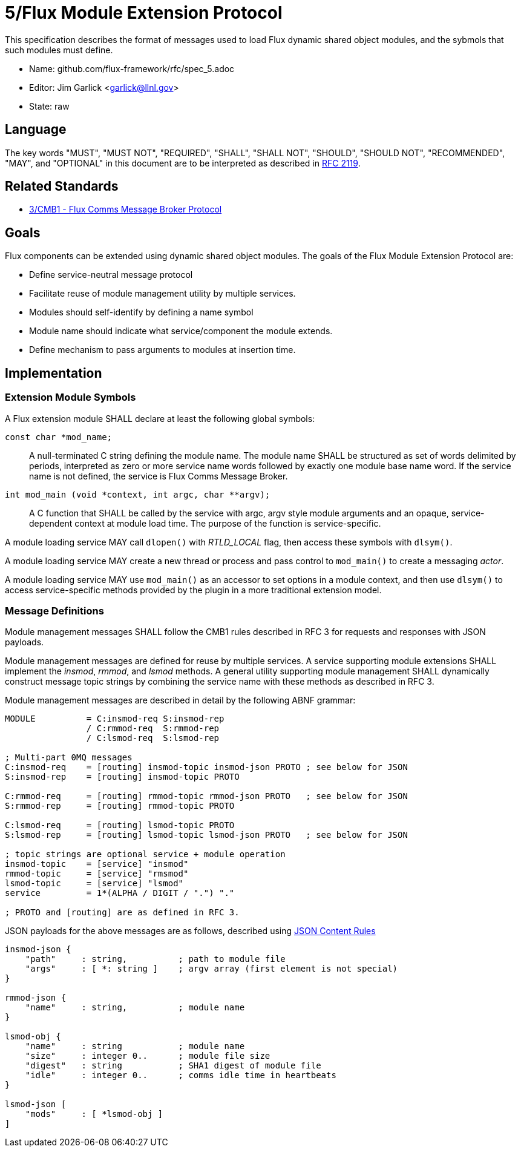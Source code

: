 ifdef::env-github[:outfilesuffix: .adoc]

5/Flux Module Extension Protocol
================================

This specification describes the format of messages used to
load Flux dynamic shared object modules, and the sybmols that
such modules must define.

* Name: github.com/flux-framework/rfc/spec_5.adoc
* Editor: Jim Garlick <garlick@llnl.gov>
* State: raw

== Language

The key words "MUST", "MUST NOT", "REQUIRED", "SHALL", "SHALL NOT", "SHOULD",
"SHOULD NOT", "RECOMMENDED", "MAY", and "OPTIONAL" in this document are to
be interpreted as described in http://tools.ietf.org/html/rfc2119[RFC 2119].

== Related Standards

*  link:spec_3{outfilesuffix}[3/CMB1 - Flux Comms Message Broker Protocol]

== Goals

Flux components can be extended using dynamic shared object modules.
The goals of the Flux Module Extension Protocol are:

* Define service-neutral message protocol
* Facilitate reuse of module management utility by multiple services.
* Modules should self-identify by defining a name symbol
* Module name should indicate what service/component the module extends.
* Define mechanism to pass arguments to modules at insertion time.

== Implementation

=== Extension Module Symbols

A Flux extension module SHALL declare at least the following global symbols:

+const char *mod_name;+::
A null-terminated C string defining the module name.
The module name SHALL be structured as set of words delimited by periods,
interpreted as zero or more service name words followed by exactly
one module base name word.  If the service name is not defined,
the service is Flux Comms Message Broker.

+int mod_main (void *context, int argc, char **argv);+::
A C function that SHALL be called by the service with argc, argv style
module arguments and an opaque, service-dependent context at module
load time.  The purpose of the function is service-specific.

A module loading service MAY call +dlopen()+ with _RTLD_LOCAL_ flag,
then access these symbols with +dlsym()+.

A module loading service MAY create a new thread or process and
pass control to +mod_main()+ to create a messaging _actor_.

A module loading service MAY use +mod_main()+ as an accessor to set
options in a module context, and then use +dlsym()+ to access
service-specific methods provided by the plugin in a more traditional
extension model.

=== Message Definitions

Module management messages SHALL follow the CMB1 rules described
in RFC 3 for requests and responses with JSON payloads.

Module management messages are defined for reuse by multiple services.
A service supporting module extensions SHALL implement the _insmod_,
_rmmod_, and _lsmod_ methods.  A general utility supporting module
management SHALL dynamically construct message topic strings by
combining the service name with these methods as described in RFC 3.

Module management messages are described in detail by the following
ABNF grammar:

----
MODULE          = C:insmod-req S:insmod-rep
                / C:rmmod-req  S:rmmod-rep
                / C:lsmod-req  S:lsmod-rep

; Multi-part 0MQ messages
C:insmod-req    = [routing] insmod-topic insmod-json PROTO ; see below for JSON
S:insmod-rep    = [routing] insmod-topic PROTO

C:rmmod-req     = [routing] rmmod-topic rmmod-json PROTO   ; see below for JSON
S:rmmod-rep     = [routing] rmmod-topic PROTO

C:lsmod-req     = [routing] lsmod-topic PROTO
S:lsmod-rep     = [routing] lsmod-topic lsmod-json PROTO   ; see below for JSON

; topic strings are optional service + module operation
insmod-topic    = [service] "insmod"
rmmod-topic     = [service] "rmsmod"
lsmod-topic     = [service] "lsmod"
service         = 1*(ALPHA / DIGIT / ".") "."

; PROTO and [routing] are as defined in RFC 3.
----

JSON payloads for the above messages are as follows, described using
https://tools.ietf.org/html/draft-newton-json-content-rules-04[JSON
Content Rules]

----
insmod-json {
    "path"     : string,          ; path to module file
    "args"     : [ *: string ]    ; argv array (first element is not special)
}

rmmod-json {
    "name"     : string,          ; module name
}

lsmod-obj {
    "name"     : string           ; module name
    "size"     : integer 0..      ; module file size
    "digest"   : string           ; SHA1 digest of module file
    "idle"     : integer 0..      ; comms idle time in heartbeats
}

lsmod-json [
    "mods"     : [ *lsmod-obj ]
]
----
